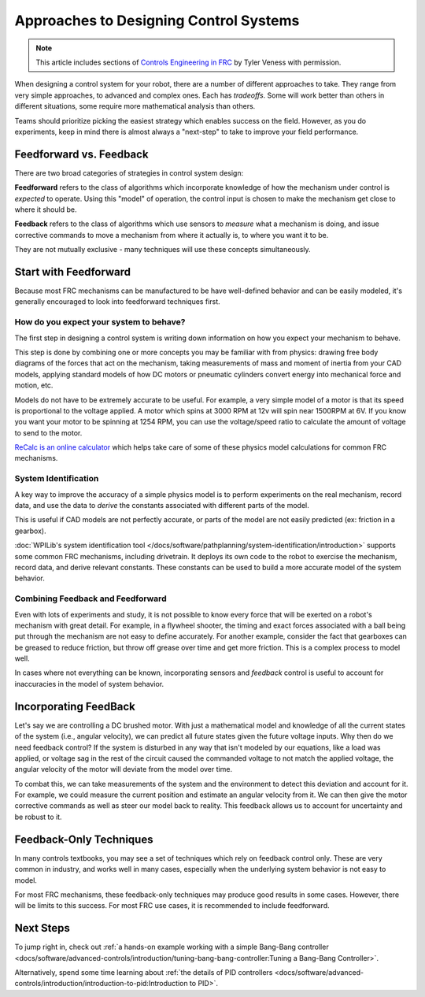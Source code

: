 Approaches to Designing Control Systems
=======================================

.. note:: This article includes sections of `Controls Engineering in FRC <https://file.tavsys.net/control/controls-engineering-in-frc.pdf>`__ by Tyler Veness with permission.

When designing a control system for your robot, there are a number of different approaches to take. They range from very simple approaches, to advanced and complex ones. Each has *tradeoffs*. Some will work better than others in different situations, some require more mathematical analysis than others.

Teams should prioritize picking the easiest strategy which enables success on the field. However, as you do experiments, keep in mind there is almost always a "next-step" to take to improve your field performance.

Feedforward vs. Feedback
------------------------

There are two broad categories of strategies in control system design:

**Feedforward** refers to the class of algorithms which incorporate knowledge of how the mechanism under control is *expected* to operate. Using this "model" of operation, the control input is chosen to make the mechanism get close to where it should be.

**Feedback** refers to the class of algorithms which use sensors to *measure* what a mechanism is doing, and issue corrective commands to move a mechanism from where it actually is, to where you want it to be.

They are not mutually exclusive - many techniques will use these concepts simultaneously.

Start with Feedforward
-----------------------

Because most FRC mechanisms can be manufactured to be have well-defined behavior and can be easily modeled, it's generally encouraged to look into feedforward techniques first. 

How do you expect your system to behave?
^^^^^^^^^^^^^^^^^^^^^^^^^^^^^^^^^^^^^^^^

The first step in designing a control system is writing down information on how you expect your mechanism to behave.

This step is done by combining one or more concepts you may be familiar with from physics: drawing free body diagrams of the forces that act on the mechanism, taking measurements of mass and moment of inertia from your CAD models, applying standard models of how DC motors or pneumatic cylinders convert energy into mechanical force and motion, etc.

Models do not have to be extremely accurate to be useful. For example, a very simple model of a motor is that its speed is proportional to the voltage applied. A motor which spins at 3000 RPM at 12v will spin near 1500RPM at 6V. If you know you want your motor to be spinning at 1254 RPM, you can use the voltage/speed ratio to calculate the amount of voltage to send to the motor.

`ReCalc is an online calculator <https://www.reca.lc/>`__ which helps take care of some of these physics model calculations for common FRC mechanisms.


System Identification
^^^^^^^^^^^^^^^^^^^^^

A key way to improve the accuracy of a simple physics model is to perform experiments on the real mechanism, record data, and use the data to *derive* the constants associated with different parts of the model.

This is useful if CAD models are not perfectly accurate, or parts of the model are not easily predicted (ex: friction in a gearbox).

:doc:`WPILib's system identification tool </docs/software/pathplanning/system-identification/introduction>` supports some common FRC mechanisms, including drivetrain. It deploys its own code to the robot to exercise the mechanism, record data, and derive relevant constants. These constants can be used to build a more accurate model of the system behavior.


Combining Feedback and Feedforward
^^^^^^^^^^^^^^^^^^^^^^^^^^^^^^^^^^

Even with lots of experiments and study, it is not possible to know every force that will be exerted on a robot's mechanism with great detail. For example, in a flywheel shooter, the timing and exact forces associated with a ball being put through the mechanism are not easy to define accurately. For another example, consider the fact that gearboxes can be greased to reduce friction, but throw off grease over time and get more friction. This is a complex process to model well.

In cases where not everything can be known, incorporating sensors and *feedback* control is useful to account for inaccuracies in the model of system behavior.


Incorporating FeedBack
----------------------

Let's say we are controlling a DC brushed motor. With just a mathematical model and knowledge of all the current states of the system (i.e., angular velocity), we can predict all future states given the future voltage inputs. Why then do we need feedback control? If the system is disturbed in any way that isn't modeled by our equations, like a load was applied, or voltage sag in the rest of the circuit caused the commanded voltage to not match the applied voltage, the angular velocity of the motor will deviate from the model over time.

To combat this, we can take measurements of the system and the environment to detect this deviation and account for it. For example, we could measure the current position and estimate an angular velocity from it. We can then give the motor corrective commands as well as steer our model back to reality. This feedback allows us to account for uncertainty and be robust to it.


Feedback-Only Techniques
------------------------

In many controls textbooks, you may see a set of techniques which rely on feedback control only. These are very common in industry, and works well in many cases, especially when the underlying system behavior is not easy to model.

For most FRC mechanisms, these feedback-only techniques may produce good results in some cases. However, there will be limits to this success. For most FRC use cases, it is recommended to include feedforward.

Next Steps
----------

To jump right in, check out :ref:`a hands-on example working with a simple Bang-Bang controller <docs/software/advanced-controls/introduction/tuning-bang-bang-controller:Tuning a Bang-Bang Controller>`.

Alternatively, spend some time learning about :ref:`the details of PID controllers <docs/software/advanced-controls/introduction/introduction-to-pid:Introduction to PID>`.